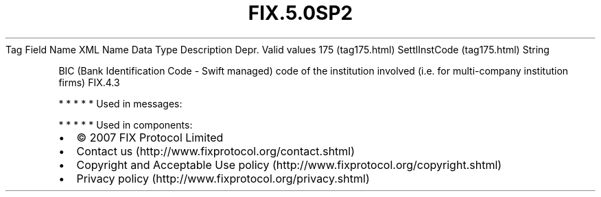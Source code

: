 .TH FIX.5.0SP2 "" "" "Tag #175"
Tag
Field Name
XML Name
Data Type
Description
Depr.
Valid values
175 (tag175.html)
SettlInstCode (tag175.html)
String
.PP
BIC (Bank Identification Code - Swift managed) code of the
institution involved (i.e. for multi-company institution firms)
FIX.4.3
.PP
   *   *   *   *   *
Used in messages:
.PP
   *   *   *   *   *
Used in components:

.PD 0
.P
.PD

.PP
.PP
.IP \[bu] 2
© 2007 FIX Protocol Limited
.IP \[bu] 2
Contact us (http://www.fixprotocol.org/contact.shtml)
.IP \[bu] 2
Copyright and Acceptable Use policy (http://www.fixprotocol.org/copyright.shtml)
.IP \[bu] 2
Privacy policy (http://www.fixprotocol.org/privacy.shtml)
